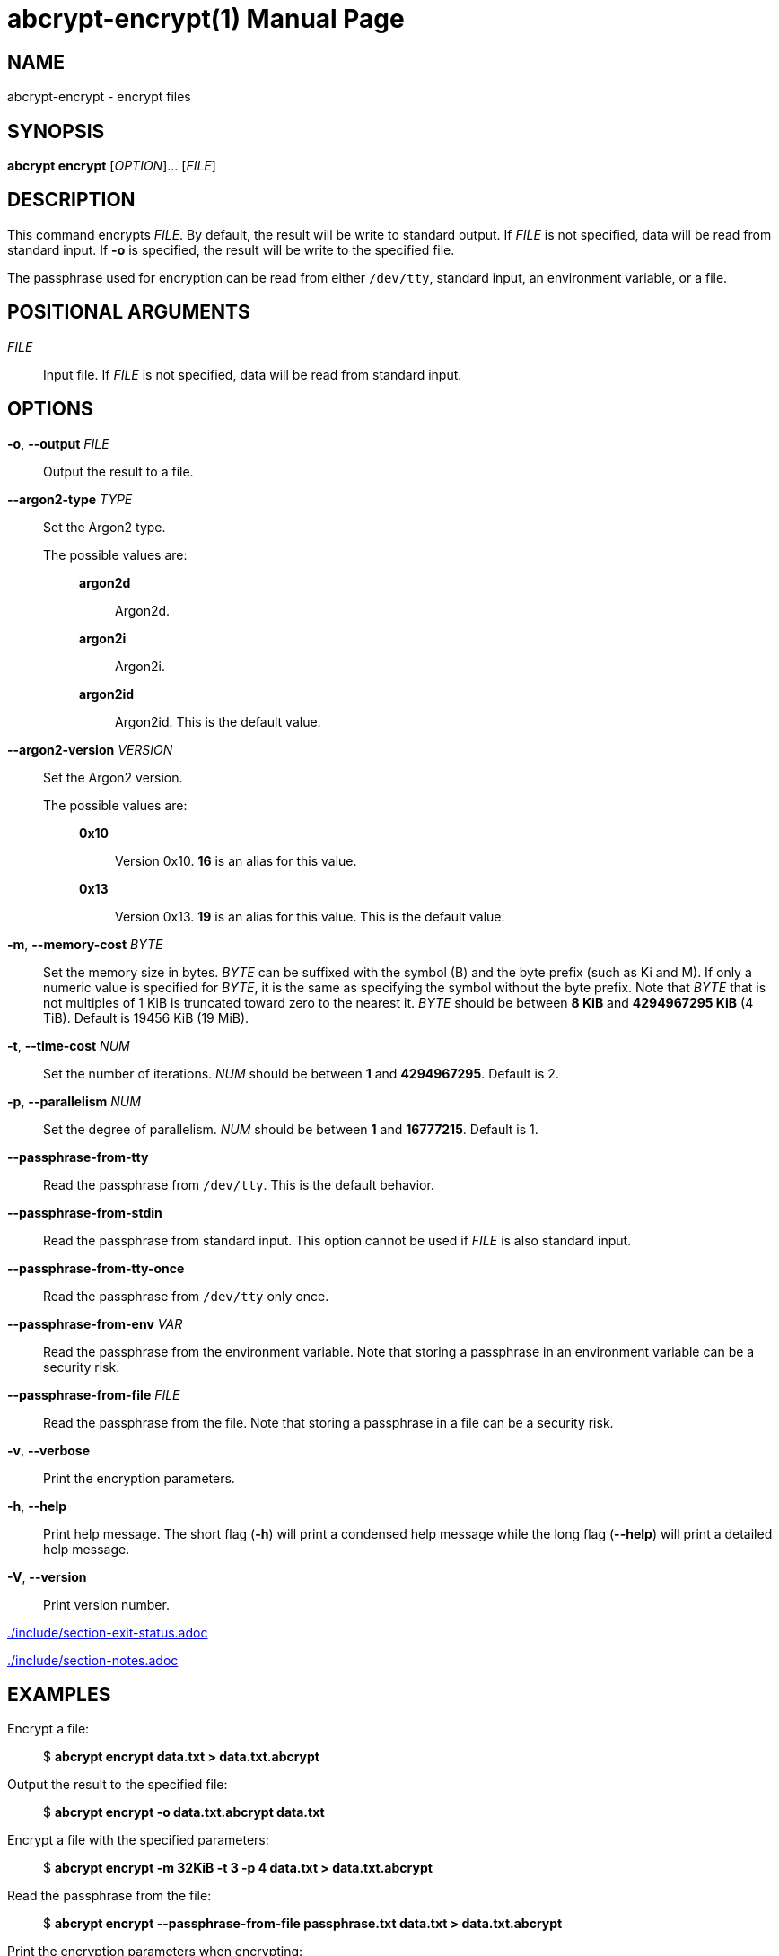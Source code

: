 // SPDX-FileCopyrightText: 2022 Shun Sakai
//
// SPDX-License-Identifier: CC-BY-4.0

= abcrypt-encrypt(1)
// Specify in UTC.
:docdate: 2025-06-07
:revnumber: 0.5.0
:doctype: manpage
:mansource: abcrypt {revnumber}
:manmanual: General Commands Manual
ifndef::site-gen-antora[:includedir: ./include]

== NAME

abcrypt-encrypt - encrypt files

== SYNOPSIS

*abcrypt encrypt* [_OPTION_]... [_FILE_]

== DESCRIPTION

This command encrypts _FILE_. By default, the result will be write to standard
output. If _FILE_ is not specified, data will be read from standard input. If
*-o* is specified, the result will be write to the specified file.

The passphrase used for encryption can be read from either `/dev/tty`, standard
input, an environment variable, or a file.

== POSITIONAL ARGUMENTS

_FILE_::

  Input file. If _FILE_ is not specified, data will be read from standard input.

== OPTIONS

*-o*, *--output* _FILE_::

  Output the result to a file.

*--argon2-type* _TYPE_::

  Set the Argon2 type.

  The possible values are:{blank}:::

    *argon2d*::::

      Argon2d.

    *argon2i*::::

      Argon2i.

    *argon2id*::::

      Argon2id. This is the default value.

*--argon2-version* _VERSION_::

  Set the Argon2 version.

  The possible values are:{blank}:::

    *0x10*::::

      Version 0x10. *16* is an alias for this value.

    *0x13*::::

      Version 0x13. *19* is an alias for this value. This is the default value.

*-m*, *--memory-cost* _BYTE_::

  Set the memory size in bytes. _BYTE_ can be suffixed with the symbol (B) and
  the byte prefix (such as Ki and M). If only a numeric value is specified for
  _BYTE_, it is the same as specifying the symbol without the byte prefix. Note
  that _BYTE_ that is not multiples of 1 KiB is truncated toward zero to the
  nearest it. _BYTE_ should be between *8 KiB* and *4294967295 KiB* (4 TiB).
  Default is 19456 KiB (19 MiB).

*-t*, *--time-cost* _NUM_::

  Set the number of iterations. _NUM_ should be between *1* and *4294967295*.
  Default is 2.

*-p*, *--parallelism* _NUM_::

  Set the degree of parallelism. _NUM_ should be between *1* and *16777215*.
  Default is 1.

*--passphrase-from-tty*::

  Read the passphrase from `/dev/tty`. This is the default behavior.

*--passphrase-from-stdin*::

  Read the passphrase from standard input. This option cannot be used if _FILE_
  is also standard input.

*--passphrase-from-tty-once*::

  Read the passphrase from `/dev/tty` only once.

*--passphrase-from-env* _VAR_::

  Read the passphrase from the environment variable. Note that storing a
  passphrase in an environment variable can be a security risk.

*--passphrase-from-file* _FILE_::

  Read the passphrase from the file. Note that storing a passphrase in a file
  can be a security risk.

*-v*, *--verbose*::

  Print the encryption parameters.

*-h*, *--help*::

  Print help message. The short flag (*-h*) will print a condensed help message
  while the long flag (*--help*) will print a detailed help message.

*-V*, *--version*::

  Print version number.

ifndef::site-gen-antora[include::{includedir}/section-exit-status.adoc[]]
ifdef::site-gen-antora[include::partial$man/man1/include/section-exit-status.adoc[]]

ifndef::site-gen-antora[include::{includedir}/section-notes.adoc[]]
ifdef::site-gen-antora[include::partial$man/man1/include/section-notes.adoc[]]

== EXAMPLES

Encrypt a file:{blank}::

  $ *abcrypt encrypt data.txt > data.txt.abcrypt*

Output the result to the specified file:{blank}::

  $ *abcrypt encrypt -o data.txt.abcrypt data.txt*

Encrypt a file with the specified parameters:{blank}::

  $ *abcrypt encrypt -m 32KiB -t 3 -p 4 data.txt > data.txt.abcrypt*

Read the passphrase from the file:{blank}::

  $ *abcrypt encrypt --passphrase-from-file passphrase.txt data.txt > data.txt.abcrypt*

Print the encryption parameters when encrypting:{blank}::

  $ *abcrypt encrypt -v data.txt > data.txt.abcrypt*

ifndef::site-gen-antora[include::{includedir}/section-reporting-bugs.adoc[]]
ifdef::site-gen-antora[include::partial$man/man1/include/section-reporting-bugs.adoc[]]

ifndef::site-gen-antora[include::{includedir}/section-copyright.adoc[]]
ifdef::site-gen-antora[include::partial$man/man1/include/section-copyright.adoc[]]

== SEE ALSO

*abcrypt*(1), *abcrypt-argon2*(1), *abcrypt-completion*(1),
*abcrypt-decrypt*(1), *abcrypt-information*(1)
